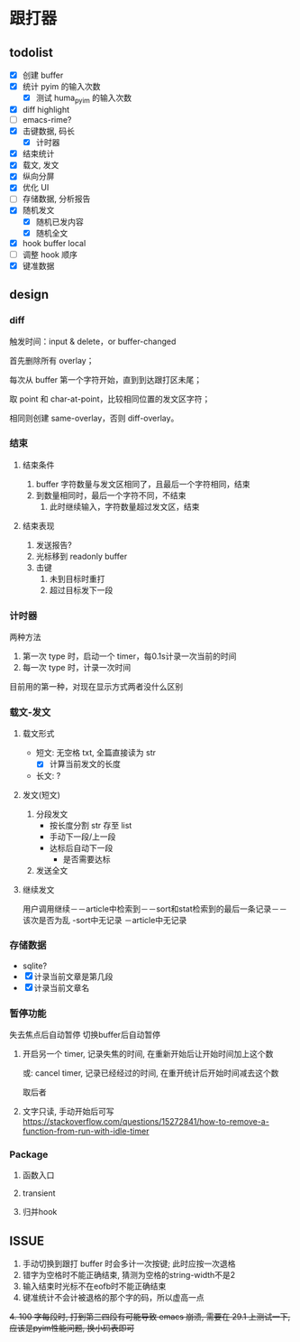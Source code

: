* 跟打器
** todolist 
- [X] 创建 buffer
- [X] 统计 pyim 的输入次数
  - [X] 测试 huma_pyim 的输入次数
- [X] diff highlight
- [ ] emacs-rime?
- [X] 击键数据, 码长
  - [X] 计时器
- [X] 结束统计
- [X] 载文, 发文
- [X] 纵向分屏
- [X] 优化 UI
- [ ] 存储数据, 分析报告
- [X] 随机发文
  - [X] 随机已发内容
  - [X] 随机全文
- [X] hook buffer local
- [ ] 调整 hook 顺序
- [X] 键准数据
** design
*** diff
触发时间：input & delete，or buffer-changed

首先删除所有 overlay；

每次从 buffer 第一个字符开始，直到到达跟打区未尾；

取 point 和 char-at-point，比较相同位置的发文区字符；

相同则创建 same-overlay，否则 diff-overlay。
*** 结束
**** 结束条件
1. buffer 字符数量与发文区相同了，且最后一个字符相同，结束
2. 到数量相同时，最后一个字符不同，不结束
   1. 此时继续输入，字符数量超过发文区，结束
**** 结束表现
1. 发送报告?
2. 光标移到 readonly buffer
3. 击键
   1. 未到目标时重打
   2. 超过目标发下一段
*** 计时器
两种方法
1. 第一次 type 时，启动一个 timer，每0.1s计录一次当前的时间
2. 每一次 type 时，计录一次时间

目前用的第一种，对现在显示方式两者没什么区别
*** 载文-发文
**** 载文形式
- 短文: 无空格 txt, 全篇直接读为 str
  - [X] 计算当前发文的长度
- 长文: ?
**** 发文(短文)
1. 分段发文
   - 按长度分割 str 存至 list
   - 手动下一段/上一段
   - 达标后自动下一段
     - 是否需要达标
     
2. 发送全文

**** 继续发文
用户调用继续－－article中检索到－－sort和stat检索到的最后一条记录－－该次是否为乱
                             -sort中无记录
            －article中无记录
*** 存储数据
- sqlite?
- [X] 计录当前文章是第几段
- [X] 计录当前文章名
*** 暂停功能

失去焦点后自动暂停
切换buffer后自动暂停

1. 开启另一个 timer, 记录失焦的时间, 在重新开始后让开始时间加上这个数

   或: cancel timer, 记录已经经过的时间, 在重开统计后开始时间减去这个数

   取后者
2. 文字只读, 手动开始后可写
   https://stackoverflow.com/questions/15272841/how-to-remove-a-function-from-run-with-idle-timer
*** Package
**** 函数入口
**** transient
**** 归并hook
** ISSUE
1. 手动切换到跟打 buffer 时会多计一次按键;
   此时应按一次退格
2. 错字为空格时不能正确结束, 猜测为空格的string-width不是2
3. 输入结束时光标不在eofb时不能正确结束
4. 键准统计不会计被退格的那个字的码，所以虚高一点
+4. 100 字每段时, 打到第三四段有可能导致 emacs 崩溃, 需要在 29.1 上测试一下, 应该是pyim性能问题, 换小码表即可+
